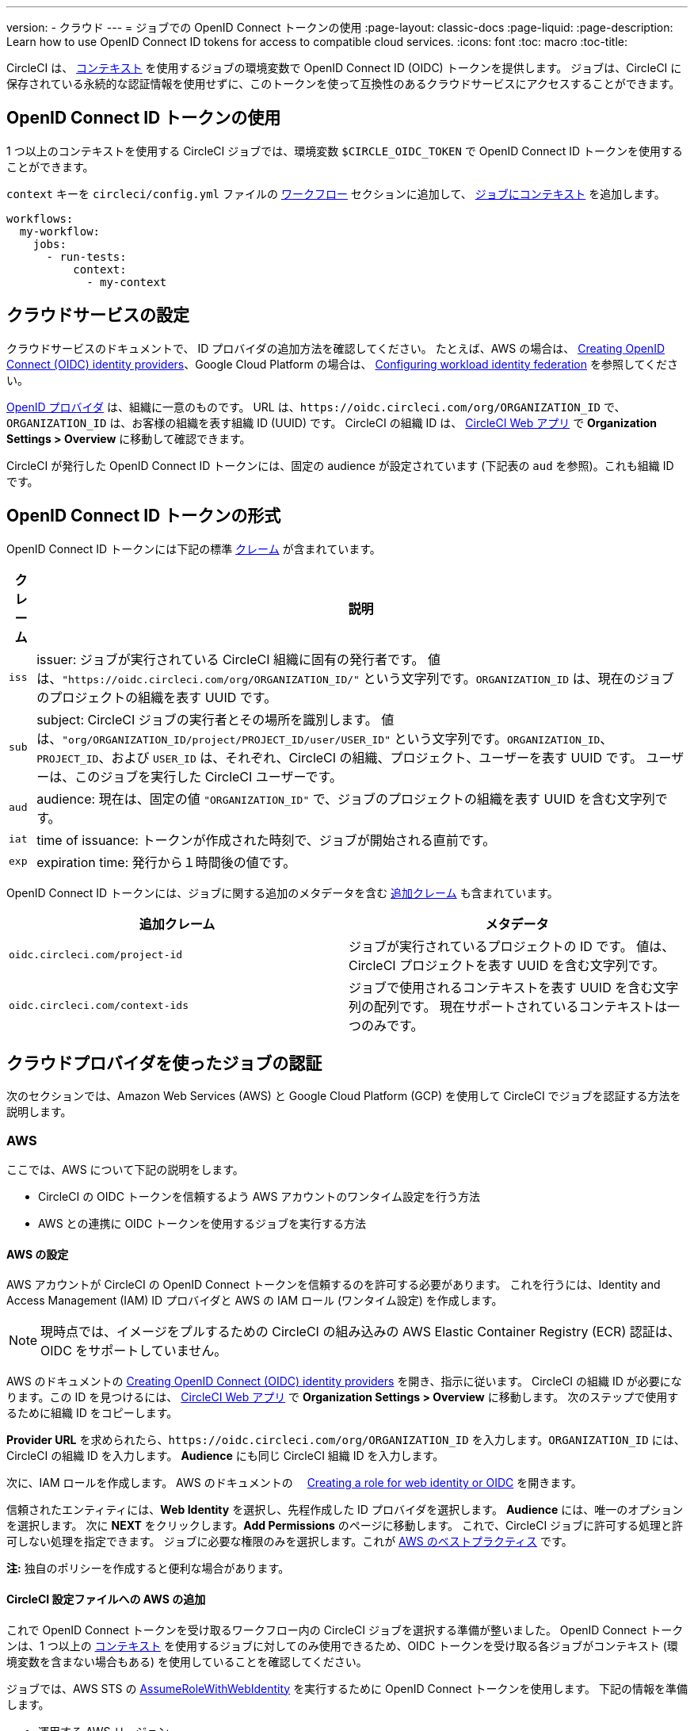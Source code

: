 ---

version:
- クラウド
---
= ジョブでの OpenID Connect トークンの使用
:page-layout: classic-docs
:page-liquid:
:page-description: Learn how to use OpenID Connect ID tokens for access to compatible cloud services.
:icons: font
:toc: macro
:toc-title:

CircleCI は、 <<contexts#,コンテキスト>> を使用するジョブの環境変数で OpenID Connect ID (OIDC) トークンを提供します。 ジョブは、CircleCI に保存されている永続的な認証情報を使用せずに、このトークンを使って互換性のあるクラウドサービスにアクセスすることができます。

toc::[]

[#openid-connect-id-token-availability]
== OpenID Connect ID トークンの使用

1 つ以上のコンテキストを使用する CircleCI ジョブでは、環境変数 `$CIRCLE_OIDC_TOKEN` で OpenID Connect ID トークンを使用することができます。

`context` キーを `circleci/config.yml` ファイルの <<configuration-reference#workflows,ワークフロー>> セクションに追加して、 <<contexts#creating-and-using-a-context,ジョブにコンテキスト>> を追加します。

```yaml
workflows:
  my-workflow:
    jobs:
      - run-tests:
          context:
            - my-context
```

[#setting-up-your-cloud-service]
== クラウドサービスの設定

クラウドサービスのドキュメントで、 ID プロバイダの追加方法を確認してください。 たとえば、AWS の場合は、 https://docs.aws.amazon.com/IAM/latest/UserGuide/id_roles_providers_create_oidc.html[Creating OpenID Connect (OIDC) identity providers]、Google Cloud Platform の場合は、 https://cloud.google.com/iam/docs/configuring-workload-identity-federation#oidc[Configuring workload identity federation] を参照してください。

https://openid.net/specs/openid-connect-core-1_0.html#Terminology[OpenID プロバイダ] は、組織に一意のものです。 URL は、`\https://oidc.circleci.com/org/ORGANIZATION_ID` で、`ORGANIZATION_ID` は、お客様の組織を表す組織 ID (UUID) です。 CircleCI の組織 ID は、 https://app.circleci.com/[CircleCI Web アプリ] で **Organization Settings > Overview** に移動して確認できます。

CircleCI が発行した OpenID Connect ID トークンには、固定の audience が設定されています (下記表の `aud` を参照)。これも組織 ID です。

[#format-of-the-openid-connect-id-token]
== OpenID Connect ID トークンの形式

OpenID Connect ID トークンには下記の標準 https://openid.net/specs/openid-connect-core-1_0.html#IDToken[クレーム] が含まれています。

[%autowidth]
[.table.table-striped]
[cols=2*, options="header", stripes=even]
|===
|クレーム
|説明

|`iss`
|issuer:  ジョブが実行されている CircleCI 組織に固有の発行者です。 値は、`"https://oidc.circleci.com/org/ORGANIZATION_ID/"` という文字列です。`ORGANIZATION_ID` は、現在のジョブのプロジェクトの組織を表す UUID です。

|`sub`
|subject:  CircleCI ジョブの実行者とその場所を識別します。 値は、`"org/ORGANIZATION_ID/project/PROJECT_ID/user/USER_ID"` という文字列です。`ORGANIZATION_ID`、`PROJECT_ID`、および `USER_ID` は、それぞれ、CircleCI の組織、プロジェクト、ユーザーを表す UUID です。 ユーザーは、このジョブを実行した CircleCI ユーザーです。

|`aud`
|audience:  現在は、固定の値 `"ORGANIZATION_ID"` で、ジョブのプロジェクトの組織を表す UUID を含む文字列です。

|`iat`
|time of issuance:  トークンが作成された時刻で、ジョブが開始される直前です。

|`exp`
|expiration time:  発行から１時間後の値です。
|===

OpenID Connect ID トークンには、ジョブに関する追加のメタデータを含む https://openid.net/specs/openid-connect-core-1_0.html#AdditionalClaims[追加クレーム] も含まれています。

[.table.table-striped]
[cols=2*, options="header", stripes=even]
|===
|追加クレーム
|メタデータ

|`oidc.circleci.com/project-id`
|ジョブが実行されているプロジェクトの ID です。 値は、CircleCI プロジェクトを表す UUID を含む文字列です。

|`oidc.circleci.com/context-ids`
|ジョブで使用されるコンテキストを表す UUID を含む文字列の配列です。 現在サポートされているコンテキストは一つのみです。
|===

[#authenticate-jobs-with-cloud-providers]
== クラウドプロバイダを使ったジョブの認証

次のセクションでは、Amazon Web Services (AWS) と Google Cloud Platform (GCP) を使用して CircleCI でジョブを認証する方法を説明します。

=== AWS

ここでは、AWS について下記の説明をします。

* CircleCI の OIDC トークンを信頼するよう AWS アカウントのワンタイム設定を行う方法
* AWS との連携に OIDC トークンを使用するジョブを実行する方法

[#setting-up-aws]
==== AWS の設定

AWS アカウントが CircleCI の OpenID Connect トークンを信頼するのを許可する必要があります。 これを行うには、Identity and Access Management (IAM) ID プロバイダと AWS の IAM ロール (ワンタイム設定) を作成します。

NOTE: 現時点では、イメージをプルするための CircleCI の組み込みの AWS Elastic Container Registry (ECR) 認証は、OIDC をサポートしていません。

AWS のドキュメントの https://docs.aws.amazon.com/IAM/latest/UserGuide/id_roles_providers_create_oidc.html[Creating OpenID Connect (OIDC) identity providers] を開き、指示に従います。 CircleCI の組織 ID が必要になります。この ID を見つけるには、 https://app.circleci.com/[CircleCI Web アプリ] で **Organization Settings > Overview** に移動します。 次のステップで使用するために組織 ID をコピーします。

**Provider URL** を求められたら、`\https://oidc.circleci.com/org/ORGANIZATION_ID` を入力します。`ORGANIZATION_ID` には、CircleCI の組織 ID を入力します。 **Audience** にも同じ CircleCI 組織 ID を入力します。

次に、IAM ロールを作成します。 AWS のドキュメントの　 https://docs.aws.amazon.com/IAM/latest/UserGuide/id_roles_create_for-idp_oidc.html#idp_oidc_Create[Creating a role for web identity or OIDC] を開きます。

信頼されたエンティティには、**Web Identity** を選択し、先程作成した ID プロバイダを選択します。 **Audience** には、唯一のオプションを選択します。 次に **NEXT** をクリックします。**Add Permissions** のページに移動します。 これで、CircleCI ジョブに許可する処理と許可しない処理を指定できます。 ジョブに必要な権限のみを選択します。これが https://docs.aws.amazon.com/IAM/latest/UserGuide/best-practices.html#grant-least-privilege[AWS のベストプラクティス] です。

**注:** 独自のポリシーを作成すると便利な場合があります。

[#adding-aws-to-the-circleci-configuration-file]
==== CircleCI 設定ファイルへの AWS の追加

これで OpenID Connect トークンを受け取るワークフロー内の CircleCI ジョブを選択する準備が整いました。 OpenID Connect トークンは、1 つ以上の <<contexts#,コンテキスト>> を使用するジョブに対してのみ使用できるため、OIDC トークンを受け取る各ジョブがコンテキスト (環境変数を含まない場合もある) を使用していることを確認してください。

ジョブでは、AWS STS の https://docs.aws.amazon.com/STS/latest/APIReference/API_AssumeRoleWithWebIdentity.html[AssumeRoleWithWebIdentity] を実行するために OpenID Connect トークンを使用します。 下記の情報を準備します。

* 運用する AWS リージョン
* 先程作成した IAM ロールの ARN

下記は、AWS と認証するために AWS CLI の https://docs.aws.amazon.com/cli/latest/reference/sts/assume-role-with-web-identity.html[assume-role-with-web-identity サブコマンド] を使ったサンプル設定です。 その後、AWS との簡単なやり取りにより (`aws sts get-caller-identity`)、認証に成功したことを示します。 これを、S3 バケットへのアップロード、ECR へのプッシュ、EKS とのやり取りなど、任意のものに置き換えてください。

```yaml
version: 2.1

jobs:
  deploy:
    docker:
      - image: amazon/aws-cli
    environment:
      AWS_DEFAULT_REGION: YOUR_AWS_REGION
      AWS_ROLE_ARN: YOUR_ROLE_ARN
    steps:
      - run:
          name: authenticate-and-interact
          command: |
            # use the OpenID Connect token to obtain AWS credentials
            read -r AWS_ACCESS_KEY_ID AWS_SECRET_ACCESS_KEY AWS_SESSION_TOKEN \<<< \
              $(aws sts assume-role-with-web-identity \
               --role-arn ${AWS_ROLE_ARN} \
               --role-session-name "CircleCI-${CIRCLE_WORKFLOW_ID}-${CIRCLE_JOB}" \
               --web-identity-token $CIRCLE_OIDC_TOKEN \
               --duration-seconds 3600 \
               --query 'Credentials.[AccessKeyId,SecretAccessKey,SessionToken]' \
               --output text)
            export AWS_ACCESS_KEY_ID AWS_SECRET_ACCESS_KEY AWS_SESSION_TOKEN
            # interact with AWS
            aws sts get-caller-identity
```

[#advanced-usage]
==== 高度な設定

CircleCI の <<format-of-the-openid-connect-id-token,OIDC トークン>> のクレーム形式を使って、AWS で CircleCI ジョブができることを制限することができます。 たとえば、特定のプロジェクトが特定の AWS リソースにのみアクセスできるようにする場合、特定のプロジェクトの CircleCI ジョブのみがそのロールを担えるように IAM ロールを制限できます。

これを行うには、IAM ロールの信頼ポリシーを編集して、選択したプロジェクトの OIDC トークンのみがその役割を担うようにします。 信頼ポリシーにより、どのような条件下でロールを担えるのかが決定します。

これを行うには、 https://app.circleci.com/[CircleCI Web アプリ] で各プロジェクトのページに行き、**Project Settings > Overview** に移動し、プロジェクト ID を見つけます。 

次に、ロールの信頼ポリシーに以下の条件を追加し、選択したプロジェクトのジョブのみがロールを担えるようにします。 `ORGANIZATION_ID` に組織 ID を入力し、`PROJECT_ID` にプロジェクト ID を入力します。

```yaml
"StringLike": {
  "oidc.circleci.com/org/ORGANIZATION_ID:sub": "org/ORGANIZATION_ID/project/PROJECT_ID/user/*"
}
```

これは https://docs.aws.amazon.com/IAM/latest/UserGuide/reference_policies_elements_condition_operators.html#Conditions_String[StringLike] を使って、選択したプロジェクトの CircleCI の OIDC トークンのサブクレームを照合します。 これで、他のプロジェクトのジョブは、このロールを担えないようになりました。

[#google-cloud-platform]
=== Google Cloud Platform

ここでは、GCP について下記の説明をします。

* CircleCI の OIDC トークンを信頼するよう GCP 設定のワンタイム設定を行う方法
* GCP との連携に OIDC トークンを使用するジョブを実行する方法

Google Cloud CLI は設定ファイルを読み込みます。このファイルには Google Cloud で認証を行うために必要な情報が含まれます。 外部の ID プロバイダについては https://cloud.google.com/iam/docs/configuring-workload-identity-federation#oidc[Google Cloud のドキュメント] で確認できます。

[#setting-up-gcp]
==== GCP のセットアップ

GCP 設定ファイルは GCP Web UI を使用してセットアップできます。 **Workload Identity Federation UI** で **Grant Access** に移動します。ここで求められた設定は、後からダウンロードできます。 `CIRCLE_OIDC_TOKEN_FILE` という名前のファイルを作成する必要があります。ここから Google Cloud が ID トークンを読み取ります (ファイル名は、`credential_source` の設定内容と一致していれば任意の名前にできます)。

CircleCI の組織 ID が必要になります。この ID を見つけるには、 https://app.circleci.com/[CircleCI Web アプリ] で **Organization Settings > Overview** に移動します。

GCP Web UI の **Grant Access** セクションに移動したら、次の手順を実行して CircleCI を外部 ID プロバイダとして追加します。

. **IAM & Admin Panel** に移動します。
. サイドパネルで **Workload Identity Federation** に移動します。
. **Add Provider** ボタンをクリックします。
. "Select a provider" ドロップダウンから **OpenID Connect (OIDC)** を選択して **Save** をクリックします。
. **Provider details** フォームに入力します。
* JSON Web トークンの `aud` クレームが UUID (CircleCI 組織 ID) であるため、**Allowed audiences** を選択します。 `audience` は CircleCI 組織 ID になります。
* 発行者は `\https://oidc.circleci.com/org/ORG_ID` で、この `ORG_ID` は CircleCI 組織 ID にします。
. **Continue** をクリックしてプロバイダ属性を設定します。
+
プロバイダ属性を設定すると、CircleCI のトークンに含まれるクレームを Google の "解釈" にマッピングできます。 例えば下記のようになります。
+
[.table.table-striped]
[cols=2*, stripes=even]

|===
|google.subject
|attribute.project_id

|assertion.sub
|assertion['oidc.circleci.com/project-id']
|===
. IAM & Admin Panel の **Service Account** に移動して、サービスアカウントを作成して適切なアクセス許可を付与します。
. **Workload Identity Federation** に戻って表からプロバイダを選択します。
. **Grant access** ボタンをクリックします。
. モーダルが表示され、作成したサービスアカウントをドロップダウンから選択します。 これが、トークンで使用されるアカウントで、関連付けられたすべてのアクセスが許可されます。
. **Select principals** で条件を追加するか、デフォルトのままにできます。
. **Save** をクリックします。 設定の実施と設定ファイルの**ダウンロード**を求めるポップアップが表示されます。 このファイルは、**Connected Service Accounts** に移動すると後でダウンロードすることもできます。
. ダウンロードした設定ファイルをリポジトリに保存します。 このファイルは CircleCI 設定で参照します。

設定ファイルのサンプルを以下に示します。 `audience` の次の情報がまだ設定されていないことに注意してください。

* PROJECT_NUMBER (プロジェクト用に生成された一意の識別番号)
* POOL_ID (ワークロード ID プールを参照する ID、`circleci_oidc` など)
* PROVIDER_ID (ワークロード ID プールプロバイダを参照する ID、`circleci` など)

```yaml
 {
  "type": "external_account",
  "audience": "//iam.googleapis.com/projects/PROJECT_NUMBER/locations/global/workloadIdentityPools/POOL_ID/providers/PROVIDER_ID",
  "subject_token_type": "urn:ietf:params:oauth:token-type:jwt",
  "token_url": "https://sts.googleapis.com/v1/token",
  "service_account_impersonation_url": "https://iamcredentials.googleapis.com/v1/projects/-/serviceAccounts/circleci-test@incubator-344312.iam.gserviceaccount.com:generateAccessToken",
  "credential_source": {
    "file": "CIRCLE_OIDC_TOKEN_FILE",
    "format": {
      "type": "text"
    }
  }
}
```

この設定で、`credential_source` は `CIRCLE_OIDC_TOKEN_FILE` ファイル内で ID トークンの検出を試みます。

トークンが API レスポンスに基づいている場合、JSON ファイルを読み取るように設定をセットアップすると便利です。 この場合、`type` は `json` に設定し、有効な `path` を指定する必要があります (例: `response.id_token`)。

```yaml
  "credential_source": {
    "file": "CIRCLE_OIDC_TOKEN_FILE",
    "format": {
      "type": "json",
      "path": "response.id_token"
    }
  }
```

必要に応じて、次のスクリプトを実行して GCP 設定ファイルを生成することもできます。

```shell
gcloud iam workload-identity-pools create-cred-config \
  "${GCP_WORKLOAD_IDENTITY_POOL_AUDIENCE}" \
  --output-file="${GCP_CREDENTIAL_CONFIGURATION_FILE}" \
  --service-account="${GCP_SERVICE_ACCOUNT_EMAIL}" \
  --credential-source-file="${GCP_CREDENTIAL_SOURCE_FILE}"
```

[#adding-gcp-to-the-circleci-configuration-file]
==== CircleCI 設定ファイルへの GCP の追加

次のように実行して、`$CIRCLE_OIDC_TOKEN` を `CIRCLE_OIDC_TOKEN_FILE` という名前のファイルにエクスポートする必要があります。

```bash
echo $CIRCLE_OIDC_TOKEN >> CIRCLE_OIDC_TOKEN_FILE
```

次の環境変数を <<contexts#,コンテキスト>> に追加する必要もあります。

[.table.table-striped]
[cols=3*, stripes=even]
|===
|**コンテキスト変数名**
|**サンプル値**
|**メモ**

|GCP_PROJECT_ID
|`123456789012`
|https://cloud.google.com/resource-manager/docs/creating-managing-projects#before_you_begin[GCP プロジェクト番号]

|GCP_WIP_ID
|`myworkloadpoolid`
|https://cloud.google.com/iam/docs/manage-workload-identity-pools-providers#pools[ワークロードの ID プールの ID]

|GCP_WIP_PROVIDER_ID
|`myproviderid`
|https://cloud.google.com/iam/docs/manage-workload-identity-pools-providers#manage-providers[ワークロードの ID プールプロバイダ名]

|GCP_SERVICE_ACCOUNT_EMAIL
|`myserviceacct@myproject.iam.gserviceaccount.com`
|https://cloud.google.com/iam/docs/service-accounts#user-managed[ユーザー管理サービスアカウント]
|===

次に、GCP をジョブに追加するサンプル設定の完全な例を示します。ここでは、`gcp-oidc-authenticate` コマンドを使用して認証します。 この例では link:https://circleci.com/developer/orbs/orb/circleci/gcp-cli[circleci/gcp-cli] Orb を使用します。

```yaml
version: 2.1

orbs:
  gcp-cli: circleci/gcp-cli@2.4.1

commands:
  gcp-oidc-generate-cred-config-file:
    description: "Authenticate with GCP using a CircleCI OIDC token."
    parameters:
      project_id:
        type: env_var_name
        default: GCP_PROJECT_ID
      workload_identity_pool_id:
        type: env_var_name
        default: GCP_WIP_ID
      workload_identity_pool_provider_id:
        type: env_var_name
        default: GCP_WIP_PROVIDER_ID
      service_account_email:
        type: env_var_name
        default: GCP_SERVICE_ACCOUNT_EMAIL
      gcp_cred_config_file_path:
        type: string
        default: /home/circleci/gcp_cred_config.json
      oidc_token_file_path:
        type: string
        default: /home/circleci/oidc_token.json
    steps:
      - run:
          command: |
            # Store OIDC token in temp file
            echo $CIRCLE_OIDC_TOKEN > << parameters.oidc_token_file_path >>
            # Create a credential configuration for the generated OIDC ID Token
            gcloud iam workload-identity-pools create-cred-config \
                "projects/${<< parameters.project_id >>}/locations/global/workloadIdentityPools/${<< parameters.workload_identity_pool_id >>}/providers/${<< parameters.workload_identity_pool_provider_id >>}"\
                --output-file="<< parameters.gcp_cred_config_file_path >>" \
                --service-account="${<< parameters.service_account_email >>}" \
                --credential-source-file=<< parameters.oidc_token_file_path >>

  gcp-oidc-authenticate:
    description: "Authenticate with GCP using a GCP credentials file."
    parameters:
      gcp_cred_config_file_path:
        type: string
        default: /home/circleci/gcp_cred_config.json
    steps:
      - run:
          command: |
            # Configure gcloud to leverage the generated credential configuration
            gcloud auth login --brief --cred-file "<< parameters.gcp_cred_config_file_path >>"
            # Configure ADC
            echo "export GOOGLE_APPLICATION_CREDENTIALS='<< parameters.gcp_cred_config_file_path >>'" | tee -a $BASH_ENV

jobs:
  gcp-oidc-defaults:
    executor: gcp-cli/default
    steps:
      - gcp-cli/install
      - gcp-oidc-generate-cred-config-file
      - gcp-oidc-authenticate
      - run:
          name: Verify that gcloud is authenticated
          environment:
            GCP_SERVICE_ACCOUNT_EMAIL: jennings-oidc-test@makoto-workbench.iam.gserviceaccount.com
          command: gcloud iam service-accounts get-iam-policy "${GCP_SERVICE_ACCOUNT_EMAIL}"

workflows:
  main:
    jobs:
      - gcp-oidc-defaults:
          name: Generate Creds File and Authenticate
          context:
          - gcp-oidc-dev
```

複数のサービスアカウントを_同じ_ GCP プロジェクトから使用することも、_複数の_ GCP プロジェクトから使用することもできます。 これらの方法と例の詳細は、CircleCI の link:https://github.com/jtreutel/circleci-gcp-oidc-test#usage[サンプルリポジトリ] で確認できます。